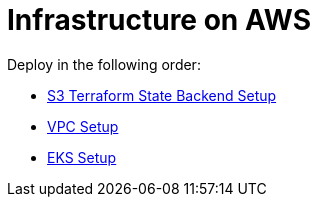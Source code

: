 = Infrastructure on AWS

Deploy in the following order:

* link:tfstate-S3/README.adoc[S3 Terraform State Backend Setup]
* link:vpc/README.adoc[VPC Setup]
* link:eks/README.adoc[EKS Setup]
